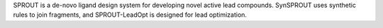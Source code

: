 .. title: SPROUT
.. slug: sprout
.. date: 2013-03-04
.. tags: Cheminformatics
.. link: http://www.simbiosys.ca/sprout/index.html
.. category: Commercial
.. type: text commercial
.. comments: 

SPROUT is a de-novo ligand design system for developing novel active lead compounds. SynSPROUT uses synthetic rules to join fragments, and SPROUT-LeadOpt is designed for lead optimization.
